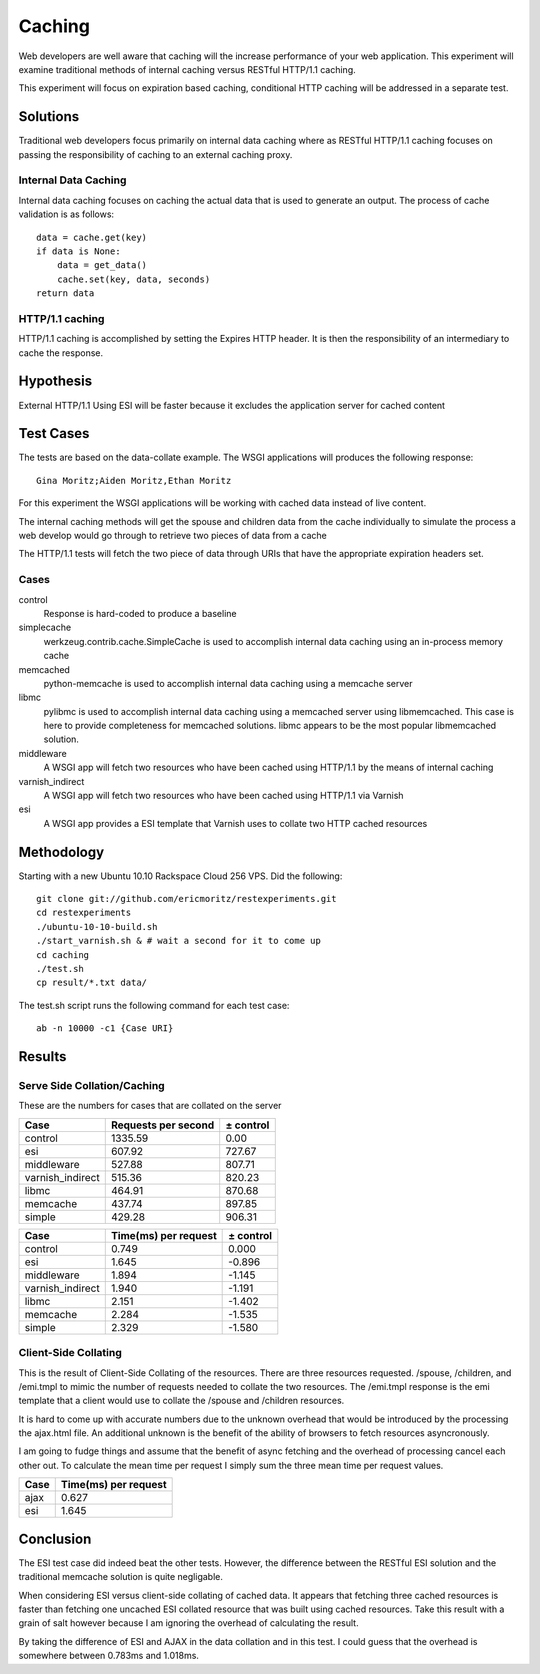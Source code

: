 Caching
===============

Web developers are well aware that caching will the increase
performance of your web application.  This experiment will examine
traditional methods of internal caching versus RESTful HTTP/1.1 caching.

This experiment will focus on expiration based caching, conditional
HTTP caching will be addressed in a separate test.

Solutions
----------
Traditional web developers focus primarily on internal data caching
where as RESTful HTTP/1.1 caching focuses on passing the
responsibility of caching to an external caching proxy.

Internal Data Caching
~~~~~~~~~~~~~~~~~~~~~~

Internal data caching focuses on caching the actual data that is used
to generate an output.  The process of cache validation is as
follows::

    data = cache.get(key)
    if data is None:
        data = get_data()
	cache.set(key, data, seconds)
    return data

    
HTTP/1.1 caching
~~~~~~~~~~~~~~~~~
HTTP/1.1 caching is accomplished by setting the Expires HTTP header.
It is then the responsibility of an intermediary to cache the
response.


Hypothesis
-----------

External HTTP/1.1 Using ESI will be faster because it excludes
the application server for cached content


Test Cases
-----------
The tests are based on the data-collate example.  The WSGI applications
will produces the following response::

    Gina Moritz;Aiden Moritz,Ethan Moritz

For this experiment the WSGI applications will be working with cached
data instead of live content.  

The internal caching methods will get the spouse and children data
from the cache individually to simulate the process a web develop
would go through to retrieve two pieces of data from a cache

The HTTP/1.1 tests will fetch the two piece of data through URIs
that have the appropriate expiration headers set.

Cases
~~~~~~
control
    Response is hard-coded to produce a baseline

simplecache
    werkzeug.contrib.cache.SimpleCache is used to accomplish internal
    data caching using an in-process memory cache

memcached
    python-memcache is used to accomplish internal data caching using a
    memcache server

libmc
    pylibmc is used to accomplish internal data caching
    using a memcached server using libmemcached.  This case is here to
    provide completeness for memcached solutions. libmc appears to be
    the most popular libmemcached solution.

middleware
    A WSGI app will fetch two resources who have been cached using
    HTTP/1.1 by the means of internal caching 

varnish_indirect
    A WSGI app will fetch two resources who have been cached using
    HTTP/1.1 via Varnish

esi
    A WSGI app provides a ESI template that Varnish uses to collate
    two HTTP cached resources

Methodology
------------

Starting with a new Ubuntu 10.10 Rackspace Cloud 256 VPS.  Did the
following::

    git clone git://github.com/ericmoritz/restexperiments.git
    cd restexperiments
    ./ubuntu-10-10-build.sh
    ./start_varnish.sh & # wait a second for it to come up
    cd caching
    ./test.sh
    cp result/*.txt data/

The test.sh script runs the following command for each 
test case::

    ab -n 10000 -c1 {Case URI}


Results
--------

Serve Side Collation/Caching
~~~~~~~~~~~~~~~~~~~~~~~~~~~~~~

These are the numbers for cases that are collated on the
server

================= ==================== ====================
Case               Requests per second            ± control
================= ==================== ====================
control                        1335.59                 0.00
esi                             607.92               727.67
middleware                      527.88               807.71
varnish_indirect                515.36               820.23
libmc                           464.91               870.68
memcache                        437.74               897.85
simple                          429.28               906.31
================= ==================== ====================

================= ===================== =====================
Case               Time(ms) per request             ± control
================= ===================== =====================
control                           0.749                 0.000
esi                               1.645                -0.896
middleware                        1.894                -1.145
varnish_indirect                  1.940                -1.191
libmc                             2.151                -1.402
memcache                          2.284                -1.535
simple                            2.329                -1.580
================= ===================== =====================


Client-Side Collating
~~~~~~~~~~~~~~~~~~~~~~

This is the result of Client-Side Collating of the resources.
There are three resources requested. /spouse, /children, and
/emi.tmpl to mimic the number of requests needed to collate
the two resources.  The /emi.tmpl response is the emi template
that a client would use to collate the 
/spouse and /children resources.

It is hard to come up with accurate numbers due to the unknown
overhead that would be introduced by the processing the 
ajax.html file.  An additional unknown is the benefit of
the ability of browsers to fetch resources asyncronously.

I am going to fudge things and assume that the benefit
of async fetching and the overhead of processing cancel 
each other out.  To calculate the mean time per request
I simply sum the three mean time per request values.

================= =====================
Case               Time(ms) per request
================= =====================
ajax                              0.627
esi                               1.645
================= =====================


Conclusion
-----------

The ESI test case did indeed beat the other tests. However, the
difference between the RESTful ESI solution and the traditional
memcache solution is quite negligable.

When considering ESI versus client-side collating of cached data.
It appears that fetching three cached resources is faster than
fetching one uncached ESI collated resource that was built using
cached resources.  Take this result with a grain of salt however
because I am ignoring the overhead of calculating the result.

By taking the difference of ESI and AJAX in the data collation
and in this test.  I could guess that the overhead is somewhere
between 0.783ms and 1.018ms.  
